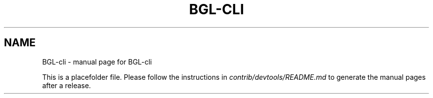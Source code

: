 .TH BGL-CLI "1"
.SH NAME
BGL-cli \- manual page for BGL-cli

This is a placefolder file. Please follow the instructions in \fIcontrib/devtools/README.md\fR to generate the manual pages after a release.
